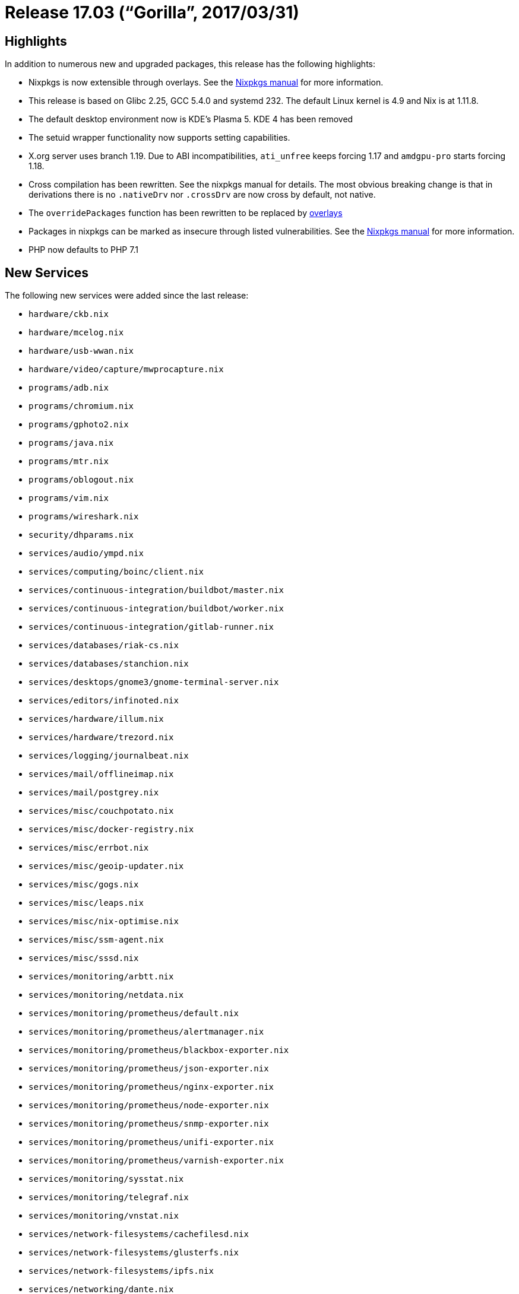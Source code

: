 [[_sec_release_17.03]]
= Release 17.03 ("`Gorilla`", 2017/03/31)

[[_sec_release_17.03_highlights]]
== Highlights


In addition to numerous new and upgraded packages, this release has the following highlights: 

* Nixpkgs is now extensible through overlays. See the https://nixos.org/nixpkgs/manual/#sec-overlays-install[Nixpkgs manual] for more information. 
* This release is based on Glibc 2.25, GCC 5.4.0 and systemd 232. The default Linux kernel is 4.9 and Nix is at 1.11.8. 
* The default desktop environment now is KDE's Plasma 5. KDE 4 has been removed 
* The setuid wrapper functionality now supports setting capabilities. 
* X.org server uses branch 1.19. Due to ABI incompatibilities, `ati_unfree` keeps forcing 1.17 and `amdgpu-pro` starts forcing 1.18. 
* Cross compilation has been rewritten. See the nixpkgs manual for details. The most obvious breaking change is that in derivations there is no `$$.$$nativeDrv` nor `$$.$$crossDrv` are now cross by default, not native. 
* The `overridePackages` function has been rewritten to be replaced by https://nixos.org/nixpkgs/manual/#sec-overlays-install[ overlays]
* Packages in nixpkgs can be marked as insecure through listed vulnerabilities. See the https://nixos.org/nixpkgs/manual/#sec-allow-insecure[Nixpkgs manual] for more information. 
* PHP now defaults to PHP 7.1 


[[_sec_release_17.03_new_services]]
== New Services


The following new services were added since the last release: 

* `hardware/ckb.nix`
* `hardware/mcelog.nix`
* `hardware/usb-wwan.nix`
* `hardware/video/capture/mwprocapture.nix`
* `programs/adb.nix`
* `programs/chromium.nix`
* `programs/gphoto2.nix`
* `programs/java.nix`
* `programs/mtr.nix`
* `programs/oblogout.nix`
* `programs/vim.nix`
* `programs/wireshark.nix`
* `security/dhparams.nix`
* `services/audio/ympd.nix`
* `services/computing/boinc/client.nix`
* `services/continuous-integration/buildbot/master.nix`
* `services/continuous-integration/buildbot/worker.nix`
* `services/continuous-integration/gitlab-runner.nix`
* `services/databases/riak-cs.nix`
* `services/databases/stanchion.nix`
* `services/desktops/gnome3/gnome-terminal-server.nix`
* `services/editors/infinoted.nix`
* `services/hardware/illum.nix`
* `services/hardware/trezord.nix`
* `services/logging/journalbeat.nix`
* `services/mail/offlineimap.nix`
* `services/mail/postgrey.nix`
* `services/misc/couchpotato.nix`
* `services/misc/docker-registry.nix`
* `services/misc/errbot.nix`
* `services/misc/geoip-updater.nix`
* `services/misc/gogs.nix`
* `services/misc/leaps.nix`
* `services/misc/nix-optimise.nix`
* `services/misc/ssm-agent.nix`
* `services/misc/sssd.nix`
* `services/monitoring/arbtt.nix`
* `services/monitoring/netdata.nix`
* `services/monitoring/prometheus/default.nix`
* `services/monitoring/prometheus/alertmanager.nix`
* `services/monitoring/prometheus/blackbox-exporter.nix`
* `services/monitoring/prometheus/json-exporter.nix`
* `services/monitoring/prometheus/nginx-exporter.nix`
* `services/monitoring/prometheus/node-exporter.nix`
* `services/monitoring/prometheus/snmp-exporter.nix`
* `services/monitoring/prometheus/unifi-exporter.nix`
* `services/monitoring/prometheus/varnish-exporter.nix`
* `services/monitoring/sysstat.nix`
* `services/monitoring/telegraf.nix`
* `services/monitoring/vnstat.nix`
* `services/network-filesystems/cachefilesd.nix`
* `services/network-filesystems/glusterfs.nix`
* `services/network-filesystems/ipfs.nix`
* `services/networking/dante.nix`
* `services/networking/dnscrypt-wrapper.nix`
* `services/networking/fakeroute.nix`
* `services/networking/flannel.nix`
* `services/networking/htpdate.nix`
* `services/networking/miredo.nix`
* `services/networking/nftables.nix`
* `services/networking/powerdns.nix`
* `services/networking/pdns-recursor.nix`
* `services/networking/quagga.nix`
* `services/networking/redsocks.nix`
* `services/networking/wireguard.nix`
* `services/system/cgmanager.nix`
* `services/torrent/opentracker.nix`
* `services/web-apps/atlassian/confluence.nix`
* `services/web-apps/atlassian/crowd.nix`
* `services/web-apps/atlassian/jira.nix`
* `services/web-apps/frab.nix`
* `services/web-apps/nixbot.nix`
* `services/web-apps/selfoss.nix`
* `services/web-apps/quassel-webserver.nix`
* `services/x11/unclutter-xfixes.nix`
* `services/x11/urxvtd.nix`
* `system/boot/systemd-nspawn.nix`
* `virtualisation/ecs-agent.nix`
* `virtualisation/lxcfs.nix`
* `virtualisation/openstack/keystone.nix`
* `virtualisation/openstack/glance.nix`


[[_sec_release_17.03_incompatibilities]]
== Backward Incompatibilities


When upgrading from a previous release, please be aware of the following incompatible changes: 

* Derivations have no `$$.$$nativeDrv` nor `$$.$$crossDrv` and are now cross by default, not native. 
* `stdenv.overrides` is now expected to take `self` and `super` arguments. See `lib.trivial.extends` for what those parameters represent. 
* `ansible` now defaults to ansible version 2 as version 1 has been removed due to a serious https://www.computest.nl/advisories/CT-2017-0109_Ansible.txt[ vulnerability] unpatched by upstream. 
* `gnome` alias has been removed along with ``gtk``, `gtkmm` and several others. Now you need to use versioned attributes, like ``gnome3``. 
* The attribute name of the Radicale daemon has been changed from `pythonPackages.radicale` to ``radicale``. 
* The `stripHash` bash function in `stdenv` changed according to its documentation; it now outputs the stripped name to `stdout` instead of putting it in the variable ``strippedName``. 
* PHP now scans for extra configuration .ini files in /etc/php.d instead of /etc. This prevents accidentally loading non-PHP .ini files that may be in /etc. 
* Two lone top-level dict dbs moved into ``dictdDBs``. This affects: `dictdWordnet` which is now at `dictdDBs.wordnet` and `dictdWiktionary` which is now at `dictdDBs.wiktionary`
* Parsoid service now uses YAML configuration format. `service.parsoid.interwikis` is now called `service.parsoid.wikis` and is a list of either API URLs or attribute sets as specified in parsoid's documentation. 
* `Ntpd` was replaced by `systemd-timesyncd` as the default service to synchronize system time with a remote NTP server. The old behavior can be restored by setting `services.ntp.enable` to ``true``. Upstream time servers for all NTP implementations are now configured using ``networking.timeServers``. 
* `service.nylon` is now declared using named instances. As an example: 
+
[source]
----

  services.nylon = {
    enable = true;
    acceptInterface = "br0";
    bindInterface = "tun1";
    port = 5912;
  };
----

should be replaced with: 
[source]
----

  services.nylon.myvpn = {
    enable = true;
    acceptInterface = "br0";
    bindInterface = "tun1";
    port = 5912;
  };
----

this enables you to declare a SOCKS proxy for each uplink. 
* `overridePackages` function no longer exists. It is replaced by https://nixos.org/nixpkgs/manual/#sec-overlays-install[ overlays]. For example, the following code: 
+
[source]
----

let
  pkgs = import <nixpkgs> {};
in
  pkgs.overridePackages (self: super: ...)
----

should be replaced by: 
[source]
----

let
  pkgs = import <nixpkgs> {};
in
  import pkgs.path { overlays = [(self: super: ...)]; }
----
* Autoloading connection tracking helpers is now disabled by default. This default was also changed in the Linux kernel and is considered insecure if not configured properly in your firewall. If you need connection tracking helpers (i.e. for active FTP) please enable `networking.firewall.autoLoadConntrackHelpers` and tune `networking.firewall.connectionTrackingModules` to suit your needs. 
* `local_recipient_maps` is not set to empty value by Postfix service. It's an insecure default as stated by Postfix documentation. Those who want to retain this setting need to set it via ``services.postfix.extraConfig``. 
* Iputils no longer provide ping6 and traceroute6. The functionality of these tools has been integrated into ping and traceroute respectively. To enforce an address family the new flags `-4` and `-6` have been added. One notable incompatibility is that specifying an interface (for link-local IPv6 for instance) is no longer done with the `-I` flag, but by encoding the interface into the address (``ping fe80::1%eth0``). 
* The socket handling of the `services.rmilter` module has been fixed and refactored. As rmilter doesn't support binding to more than one socket, the options `bindUnixSockets` and `bindInetSockets` have been replaced by ``services.rmilter.bindSocket.*``. The default is still a unix socket in ``/run/rmilter/rmilter.sock``. Refer to the options documentation for more information. 
* The `fetch*` functions no longer support md5, please use sha256 instead. 
* The dnscrypt-proxy module interface has been streamlined around the [option]``extraArgs`` option. Where possible, legacy option declarations are mapped to [option]``extraArgs`` but will emit warnings. The [option]``resolverList`` has been outright removed: to use an unlisted resolver, use the [option]``customResolver`` option. 
* torbrowser now stores local state under [path]``~/.local/share/tor-browser`` by default. Any browser profile data from the old location, [path]``~/.torbrowser4`` , must be migrated manually. 
* The ihaskell, monetdb, offlineimap and sitecopy services have been removed. 


[[_sec_release_17.03_notable_changes]]
== Other Notable Changes

* Module type system have a new extensible option types feature that allow to extend certain types, such as enum, through multiple option declarations of the same option across multiple modules. 
* `jre` now defaults to GTK UI by default. This improves visual consistency and makes Java follow system font style, improving the situation on HighDPI displays. This has a cost of increased closure size; for server and other headless workloads it's recommended to use ``jre_headless``. 
* Python 2.6 interpreter and package set have been removed. 
* The Python 2.7 interpreter does not use modules anymore. Instead, all CPython interpreters now include the whole standard library except for `tkinter`, which is available in the Python package set. 
* Python 2.7, 3.5 and 3.6 are now built deterministically and 3.4 mostly. Minor modifications had to be made to the interpreters in order to generate deterministic bytecode. This has security implications and is relevant for those using Python in a ``nix-shell``. See the Nixpkgs manual for details. 
* The Python package sets now use a fixed-point combinator and the sets are available as attributes of the interpreters. 
* The Python function `buildPythonPackage` has been improved and can be used to build from Setuptools source, Flit source, and precompiled Wheels. 
* When adding new or updating current Python libraries, the expressions should be put in separate files in `pkgs/development/python-modules` and called from ``python-packages.nix``. 
* The dnscrypt-proxy service supports synchronizing the list of public resolvers without working DNS resolution. This fixes issues caused by the resolver list becoming outdated. It also improves the viability of DNSCrypt only configurations. 
* Containers using bridged networking no longer lose their connection after changes to the host networking. 
* ZFS supports pool auto scrubbing. 
* The bind DNS utilities (e.g. dig) have been split into their own output and are now also available in `pkgs.dnsutils` and it is no longer necessary to pull in all of `bind` to use them. 
* Per-user configuration was moved from [path]``~/.nixpkgs`` to [path]``~/.config/nixpkgs`` . The former is still valid for [path]``config.nix`` for backwards compatibility. 
